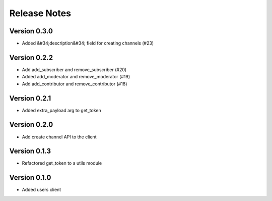 Release Notes
=============

Version 0.3.0
-------------

- Added &#34;description&#34; field for creating channels (#23)

Version 0.2.2
-------------

- Add add_subscriber and remove_subscriber (#20)
- Added add_moderator and remove_moderator (#19)
- Add add_contributor and remove_contributor (#18)

Version 0.2.1
-------------

- Added extra_payload arg to get_token

Version 0.2.0
-------------

- Add create channel API to the client

Version 0.1.3
-------------


- Refactored get_token to a utils module



Version 0.1.0
-------------

- Added users client
